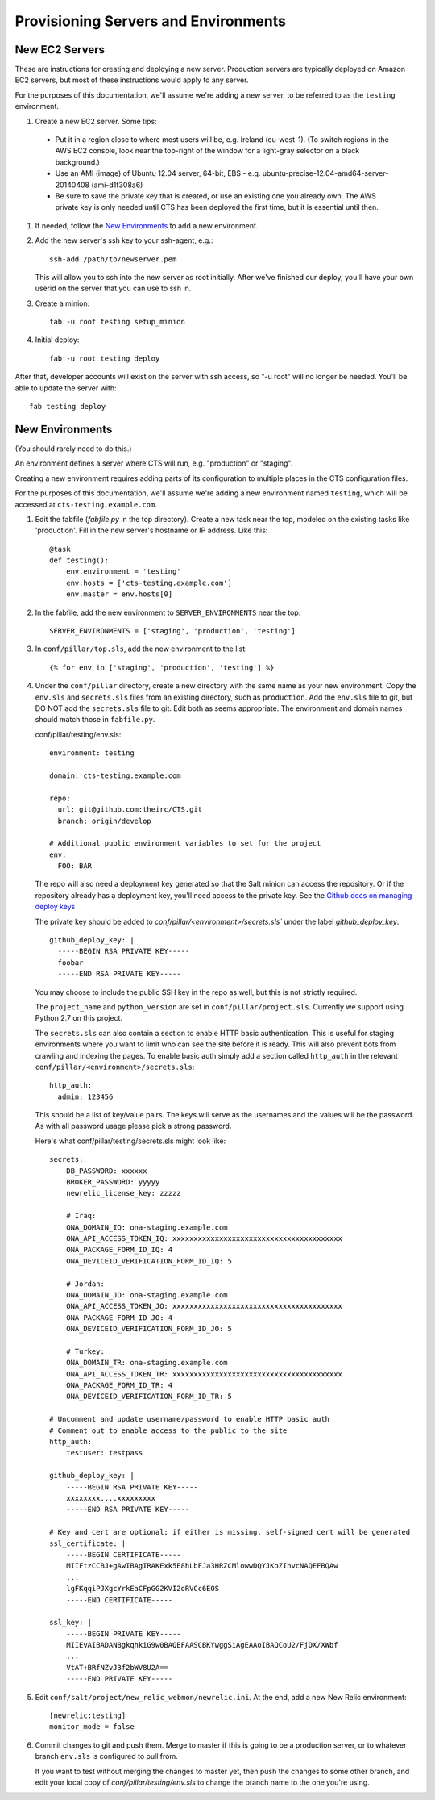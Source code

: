 Provisioning Servers and Environments
=====================================


New EC2 Servers
---------------

These are instructions for creating and deploying a new server.
Production servers are typically deployed on Amazon EC2 servers,
but most of these instructions would apply to any server.

For the purposes of this documentation, we'll assume we're adding
a new server, to be referred to as the ``testing`` environment.

#. Create a new EC2 server. Some tips:

 * Put it in a region close to where most users will be, e.g. Ireland (eu-west-1).
   (To switch regions in the AWS EC2 console, look near the top-right of the window for
   a light-gray selector on a black background.)
 * Use an AMI (image) of Ubuntu 12.04 server, 64-bit, EBS - e.g. ubuntu-precise-12.04-amd64-server-20140408 (ami-d1f308a6)
 * Be sure to save the private key that is created, or use
   an existing one you already own.  The AWS private key is only
   needed until CTS has been deployed the first time, but it
   is essential until then.

#. If needed, follow the `New Environments`_ to add a new environment.

#. Add the new server's ssh key to your ssh-agent, e.g.::

    ssh-add /path/to/newserver.pem

   This will allow you to ssh into the new server as root initially.
   After we've finished our deploy, you'll have your own userid on
   the server that you can use to ssh in.

#. Create a minion::

    fab -u root testing setup_minion

#. Initial deploy::

    fab -u root testing deploy

After that, developer accounts will exist on the server with ssh access,
so "-u root" will no longer be needed.  You'll be able to update
the server with::

  fab testing deploy


New Environments
----------------

(You should rarely need to do this.)

An environment defines a server where CTS will run, e.g. "production"
or "staging".

Creating a new environment requires adding parts of its configuration
to multiple places in the CTS configuration files.

For the purposes of this documentation, we'll assume we're adding
a new environment named ``testing``, which will be accessed
at ``cts-testing.example.com``.

#. Edit the fabfile (`fabfile.py` in the top directory).
   Create a new task near the top, modeled
   on the existing tasks like 'production'.  Fill in
   the new server's hostname or IP address.  Like this::

        @task
        def testing():
            env.environment = 'testing'
            env.hosts = ['cts-testing.example.com']
            env.master = env.hosts[0]

#. In the fabfile, add the new environment to ``SERVER_ENVIRONMENTS`` near the top::

    SERVER_ENVIRONMENTS = ['staging', 'production', 'testing']

#. In ``conf/pillar/top.sls``, add the new environment to the list::

        {% for env in ['staging', 'production', 'testing'] %}

#. Under the ``conf/pillar`` directory, create a new directory
   with the same name as your new environment.  Copy the ``env.sls`` and
   ``secrets.sls`` files from an existing directory, such as ``production``.
   Add the ``env.sls`` file to git, but DO NOT add the ``secrets.sls`` file to git.
   Edit both as seems appropriate.  The environment and domain names
   should match those in ``fabfile.py``.

   conf/pillar/testing/env.sls::

        environment: testing

        domain: cts-testing.example.com

        repo:
          url: git@github.com:theirc/CTS.git
          branch: origin/develop

        # Additional public environment variables to set for the project
        env:
          FOO: BAR

   The repo will also need a deployment key generated so that the Salt minion can access the
   repository. Or if the repository already has a deployment key, you'll need access to
   the private key. See the
   `Github docs on managing deploy keys <https://help.github.com/articles/managing-deploy-keys>`_

   The private key should be added to `conf/pillar/<environment>/secrets.sls`` under the
   label `github_deploy_key`::

    github_deploy_key: |
      -----BEGIN RSA PRIVATE KEY-----
      foobar
      -----END RSA PRIVATE KEY-----

   You may choose to include the public SSH key in the repo as well, but this is not strictly required.

   The ``project_name`` and ``python_version`` are set in ``conf/pillar/project.sls``.
   Currently we support using Python 2.7 on this project.


   The ``secrets.sls`` can also contain a section to enable HTTP basic authentication. This
   is useful for staging environments where you want to limit who can see the site before it
   is ready. This will also prevent bots from crawling and indexing the pages. To enable basic
   auth simply add a section called ``http_auth`` in the
   relevant ``conf/pillar/<environment>/secrets.sls``::

        http_auth:
          admin: 123456

   This should be a list of key/value pairs. The keys will serve as the usernames and
   the values will be the password. As with all password usage please pick a strong
   password.

   Here's what conf/pillar/testing/secrets.sls might look like::

        secrets:
            DB_PASSWORD: xxxxxx
            BROKER_PASSWORD: yyyyy
            newrelic_license_key: zzzzz

            # Iraq:
            ONA_DOMAIN_IQ: ona-staging.example.com
            ONA_API_ACCESS_TOKEN_IQ: xxxxxxxxxxxxxxxxxxxxxxxxxxxxxxxxxxxxxxxx
            ONA_PACKAGE_FORM_ID_IQ: 4
            ONA_DEVICEID_VERIFICATION_FORM_ID_IQ: 5

            # Jordan:
            ONA_DOMAIN_JO: ona-staging.example.com
            ONA_API_ACCESS_TOKEN_JO: xxxxxxxxxxxxxxxxxxxxxxxxxxxxxxxxxxxxxxxx
            ONA_PACKAGE_FORM_ID_JO: 4
            ONA_DEVICEID_VERIFICATION_FORM_ID_JO: 5

            # Turkey:
            ONA_DOMAIN_TR: ona-staging.example.com
            ONA_API_ACCESS_TOKEN_TR: xxxxxxxxxxxxxxxxxxxxxxxxxxxxxxxxxxxxxxxx
            ONA_PACKAGE_FORM_ID_TR: 4
            ONA_DEVICEID_VERIFICATION_FORM_ID_TR: 5

        # Uncomment and update username/password to enable HTTP basic auth
        # Comment out to enable access to the public to the site
        http_auth:
            testuser: testpass

        github_deploy_key: |
            -----BEGIN RSA PRIVATE KEY-----
            xxxxxxxx....xxxxxxxxx
            -----END RSA PRIVATE KEY-----

        # Key and cert are optional; if either is missing, self-signed cert will be generated
        ssl_certificate: |
            -----BEGIN CERTIFICATE-----
            MIIFtzCCBJ+gAwIBAgIRAKExk5E8hLbFJa3HRZCMlowwDQYJKoZIhvcNAQEFBQAw
            ...
            lgFKqqiPJXgcYrkEaCFpGG2KVI2oRVCc6EOS
            -----END CERTIFICATE-----

        ssl_key: |
            -----BEGIN PRIVATE KEY-----
            MIIEvAIBADANBgkqhkiG9w0BAQEFAASCBKYwggSiAgEAAoIBAQCoU2/FjOX/XWbf
            ...
            VtAT+BRfNZvJ3f2bWV8U2A==
            -----END PRIVATE KEY-----

#. Edit ``conf/salt/project/new_relic_webmon/newrelic.ini``.  At the end, add a new New Relic environment::

        [newrelic:testing]
        monitor_mode = false

#. Commit changes to git and push them. Merge to master if this
   is going to be a production server, or to whatever branch ``env.sls`` is
   configured to pull from.

   If you want to test without merging the changes to master yet, then
   push the changes to some other branch, and edit your local copy of
   `conf/pillar/testing/env.sls` to change the branch name to the one
   you're using.
